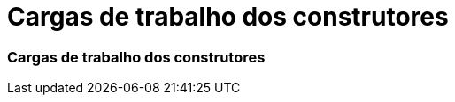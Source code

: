 = Cargas de trabalho dos construtores
:allow-uri-read: 




=== Cargas de trabalho dos construtores
